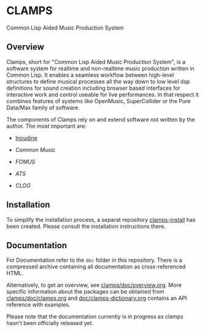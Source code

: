 * CLAMPS

  Common Lisp Aided Music Production System

** Overview

   Clamps, short for "Common Lisp Aided Music Production System", is a
   software system for realtime and non-realtime music production
   written in Common Lisp. It enables a seamless workflow between
   high-level structures to define musical processes all the way down
   to low level dsp definitions for sound creation including browser
   based interfaces for interactive work and control useable for live
   performances. In that respect it combines features of systems like
   OpenMusic, SuperCollider or the Pure Data/Max family of software.

   The components of Clamps rely on and extend software not written by
   the author. The most important are:

   - [[#Incudine.overview][Incudine]]
     
   - [[Common Music][Common Music]]

   - [[FOMUS][FOMUS]]

   - [[ATS][ATS]]
     
   - [[CLOG][CLOG]]

** Installation

   To simplify the installation process, a separat repository
   [[https://github.com/ormf/clamps-install][clamps-install]] has been created. Please consult the installation
   instructions there.

** Documentation

   For Documentation refer to the =doc= folder in this
   repository. There is a compressed archive containing all
   documentation as cross-referenced HTML.

   Alternatively, to get an overview, see
   [[https://github.com/ormf/clamps/blob/main/doc/overview.org][clamps/doc/overview.org]]. More specific information about the
   packages can be obtained from [[https://github.com/ormf/clamps/blob/main/doc/clamps.org][clamps/doc/clamps.org]] and
   [[https://github.com/ormf/clamps/blob/main/doc/clamps-dictionary.org][doc/clamps-dictionary.org]] contains an API reference with examples.

   Please note that the documentation currently is in progress as
   clamps hasn't been officially released yet.
